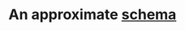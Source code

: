 
* An approximate [[https://edotor.net/?engine%3Ddot#digraph%2520Schema%2520%257B%250A%2520%2520%2520%2520rankdir%253DLR%250A%2520%2520%2520%2520node%2520%255Bshape%253Drecord%252C%2520style%253Dfilled%252C%2520fillcolor%253D%2522%2523FFDDC1%2522%255D%253B%250A%250A%2520%2520%2520%2520Inspections%2520%255B%250A%2520%2520%2520%2520%2520%2520%2520%2520label%253D%2522%257B%2520Inspections%2520%257C%2520%257B%2520inspection_id%2520(PK)%2520%257C%2520dba_name%2520%257C%2520aka_name%2520%257C%2520license_num%2520%257C%2520facility_type%2520%257C%2520risk%2520%257C%2520address%2520%257C%2520city%2520%257C%2520state%2520%257C%2520zip%2520%257C%2520inspection_date%2520%257C%2520inspection_type%2520%257C%2520results%2520%257C%2520violations%2520%257D%2520%257D%2522%250A%2520%2520%2520%2520%255D%253B%250A%250A%2520%2520%2520%2520Violations%2520%255B%250A%2520%2520%2520%2520%2520%2520%2520%2520label%253D%2522%257B%2520Violations%2520%257C%2520%257B%2520violation_id%2520(PK)%2520%257C%2520description%2520%257D%2520%257D%2522%250A%2520%2520%2520%2520%255D%253B%250A%250A%2520%2520%2520%2520node%2520%255Bshape%253Drecord%252C%2520style%253Dfilled%252C%2520fillcolor%253D%2522%2523D1E8E2%2522%255D%253B%250A%250A%2520%2520%2520%2520InspectionViolations%2520%255B%250A%2520%2520%2520%2520%2520%2520%2520%2520label%253D%2522%257B%2520Inspection_%2520Violations%2520%257C%2520%257B%2520inspection_id%2520(FK)%2520%257C%2520violation_id%2520(FK)%2520%257C%2520comment%2520%257D%2520%257D%2522%250A%2520%2520%2520%2520%255D%253B%250A%250A%2520%2520%2520%2520edge%2520%255Bdir%253Dback%255D%2520%250A%2520%2520%2520%2520Inspections%2520-%253E%2520InspectionViolations%2520%255Blabel%253D%2522%2520references%2522%255D%253B%250A%2520%2520%2520%2520Violations%2520-%253E%2520InspectionViolations%2520%255Blabel%253D%2522%2520references%2522%255D%253B%250A%257D%250A][schema]]
